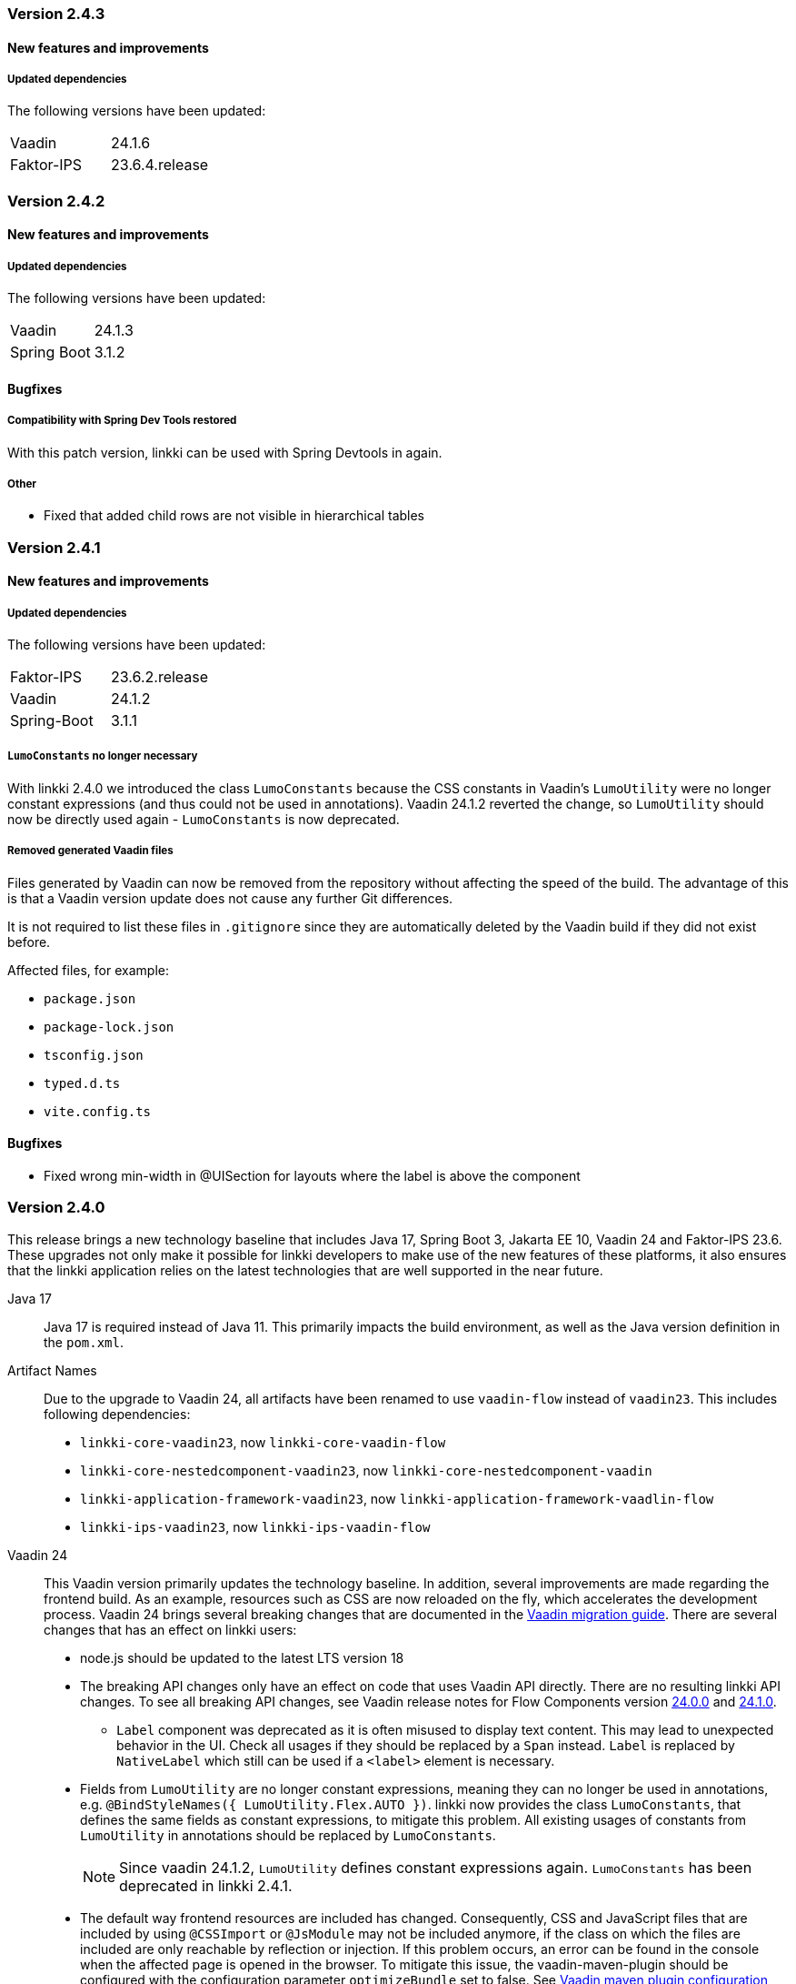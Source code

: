 :jbake-type: referenced
:jbake-status: referenced
:jbake-order: 0

// NO :source-dir: HERE, BECAUSE N&N NEEDS TO SHOW CODE AT IT'S TIME OF ORIGIN, NOT LINK TO CURRENT CODE
:images-folder-name: 01_releasenotes

=== Version 2.4.3

==== New features and improvements

===== Updated dependencies
The following versions have been updated:
[cols="a,a"]
|===
|Vaadin|24.1.6
|Faktor-IPS|23.6.4.release
|===

=== Version 2.4.2

==== New features and improvements

===== Updated dependencies
The following versions have been updated:
[cols="a,a"]
|===
|Vaadin|24.1.3
|Spring Boot|3.1.2
|===

==== Bugfixes

// https://jira.faktorzehn.de/browse/LIN-3406
===== Compatibility with Spring Dev Tools restored
With this patch version, linkki can be used with Spring Devtools in again.

===== Other
// https://jira.convista.com/browse/LIN-3507
* Fixed that added child rows are not visible in hierarchical tables

=== Version 2.4.1

==== New features and improvements

===== Updated dependencies
The following versions have been updated:
[cols="a,a"]
|=== 
|Faktor-IPS|23.6.2.release
|Vaadin|24.1.2
|Spring-Boot|3.1.1
|===

[role="api-change"]
===== `LumoConstants` no longer necessary

With linkki 2.4.0 we introduced the class `LumoConstants` because the CSS constants in Vaadin's `LumoUtility` were no longer constant expressions (and thus could not be used in annotations).
Vaadin 24.1.2 reverted the change, so `LumoUtility` should now be directly used again - `LumoConstants` is now deprecated.


// https://jira.convista.com/browse/LIN-1767
===== Removed generated Vaadin files
Files generated by Vaadin can now be removed from the repository without affecting the speed of the build.
The advantage of this is that a Vaadin version update does not cause any further Git differences.

It is not required to list these files in `.gitignore` since they are automatically deleted by the Vaadin build if they did not exist before.

Affected files, for example:

* `package.json`
* `package-lock.json`
* `tsconfig.json`
* `typed.d.ts`
* `vite.config.ts`

==== Bugfixes

// https://jira.faktorzehn.de/browse/LIN-3513
* Fixed wrong min-width in @UISection for layouts where the label is above the component

=== Version 2.4.0

This release brings a new technology baseline that includes Java 17, Spring Boot 3, Jakarta EE 10, Vaadin 24 and Faktor-IPS 23.6. These upgrades not only make it possible for linkki developers to make use of the new features of these platforms, it also ensures that the linkki application relies on the latest technologies that are well supported in the near future.

Java 17:: Java 17 is required instead of Java 11. This primarily impacts the build environment, as well as the Java version definition in the `pom.xml`.

Artifact Names:: Due to the upgrade to Vaadin 24, all artifacts have been renamed to use `vaadin-flow` instead of `vaadin23`. This includes following dependencies: +
* `linkki-core-vaadin23`, now `linkki-core-vaadin-flow`
* `linkki-core-nestedcomponent-vaadin23`, now `linkki-core-nestedcomponent-vaadin`
* `linkki-application-framework-vaadin23`, now `linkki-application-framework-vaadlin-flow`
* `linkki-ips-vaadin23`, now `linkki-ips-vaadin-flow`

Vaadin 24:: This Vaadin version primarily updates the technology baseline. In addition, several improvements are made regarding the frontend build. As an example, resources such as CSS are now reloaded on the fly, which accelerates the development process. Vaadin 24 brings several breaking changes that are documented in the https://vaadin.com/docs/latest/upgrading#breaking-changes-in-vaadin-components[Vaadin migration guide]. There are several changes that has an effect on linkki users:
+
* node.js should be updated to the latest LTS version 18
* The breaking API changes only have an effect on code that uses Vaadin API directly. There are no resulting linkki API changes. To see all breaking API changes, see Vaadin release notes for Flow Components version https://github.com/vaadin/flow-components/releases/tag/24.0.0[24.0.0] and https://github.com/vaadin/flow-components/releases/tag/24.1.0[24.1.0].
** `Label` component was deprecated as it is often misused to display text content. This may lead to unexpected behavior in the UI. Check all usages if they should be replaced by a `Span` instead. `Label` is replaced by `NativeLabel` which still can be used if a `<label>` element is necessary.
* Fields from `LumoUtility` are no longer constant expressions, meaning they can no longer be used in annotations, e.g. `@BindStyleNames({ LumoUtility.Flex.AUTO })`. linkki now provides the class `LumoConstants`, that defines the same fields as constant expressions, to mitigate this problem. All existing usages of constants from `LumoUtility` in annotations should be replaced by `LumoConstants`.
+
NOTE: Since vaadin 24.1.2, `LumoUtility` defines constant expressions again. `LumoConstants` has been deprecated in linkki 2.4.1.
+
* The default way frontend resources are included has changed. Consequently, CSS and JavaScript files that are included by using `@CSSImport` or `@JsModule` may not be included anymore, if the class on which the files are included are only reachable by reflection or injection.
If this problem occurs, an error can be found in the console when the affected page is opened in the browser. To mitigate this issue, the vaadin-maven-plugin should be configured with the configuration parameter `optimizeBundle` set to false. See https://vaadin.com/docs/latest/configuration/maven[Vaadin maven plugin configuration]
* There are some changes in the resulting DOM structure that may impact UI tests and CSS selectors.
+
--
** Some components are now in the light DOM instead of being in the shadow DOM, e.g.:
*** Buttons in `MenuBar`
*** Elements in `DatePicker`
*** Elements in `Upload`
*** Elements in `MultiSelectComboBox`
+
** Some CSS properties have changed, e.g.:
*** `--lumo-border-radius` is removed. Use `--lumo-border-radius-m` instead.
*** CSS properties to set the border radius of input fields have changed. `--vaadin-input-container-top-end-radius` is now `--vaadin-input-field-top-end-radius`, `--vaadin-input-container-bottom-end-raiuds` is now `--vaadin-input-field-bottom-end-radius`
--
For all frontend changes, see https://github.com/vaadin/web-components/releases/tag/v24.0.0[Vaadin release notes for Vaadin Web Components].
* Visually, the application looks mostly the same as with Vaadin 23. Following visual changes may need styling adjustments if the previous behavior need to be restored:
+
--
** All Headings (`h1` - `h6`) do not have a default margin anymore. Components in linkki do not have to be adjusted. If headings are used in any other components, check visually if the margin still behave as expected.
--
Styling changes can also be found in https://github.com/vaadin/web-components/releases/tag/v24.0.0[Vaadin release notes for Vaadin Web Components].
* The `snakeyaml` dependency, which is required for using YAML configuration files with Spring Boot, has been excluded by Vaadin in this version. To continue using YAML files, following dependency must manually be added:
+
[source,xml]
----
<dependency>
    <groupId>org.yaml</groupId>
    <artifactId>snakeyaml</artifactId>
</dependency>
---- 
* When using Karibu for unit testing, the version has to be updated to 2.0.0 or greater:
+
[source,xml]
----
<dependency>
    <groupId>com.github.mvysny.kaributesting</groupId>
    <artifactId>karibu-testing-v24</artifactId>
    <version>2.0.2</version>
    <scope>test</scope>
</dependency>
----

Faktor-IPS 23.6:: The <<fips-extension, linkki Faktor-IPS extension>> uses the latest Faktor-IPS version 23.6. There are no resulting API changes in the Faktor-IPS extension.

Spring Boot 3 and Jakarta EE 10:: Spring-based applications need to upgrade to Spring Boot 3 or Spring framework 6. Spring Boot 2 is no longer supported by Vaadin. The <<maven-archetypes, Spring Boot archetype>> has been upgraded to Spring Boot 3 accordingly. +
Due to the Java update, Spring Devtools currently do not work with linkki in some Eclipse versions. Projects that are currently using Devtools for hot reload may need to exclude it temperarily.
+
NOTE: Compatibility with Spring Devtools is restored in the patch version 2.4.2.
+
Non-Spring application needs to be upgraded to be compatible with Jakarta EE 10. The version of the application server may need to upgraded accordingly. The Eclipse version is affected too. Versions older than 23-6 may encounter problems deploying the web project.

==== New features and improvements

===== Improvements in Testbench-Extension

The `WebDriverExtension` has been extended with an additional constructor that can be used by just passing the context path. In that case, the fully qualified URL is built based on the given path together with the defined test driver properties. This prevents that the fully qualified URL always has to be handed over as a whole.
The defined test driver system properties can be accessed by `DriverProperties`.

[role="api-change"]
===== Hide exception stacktraces in production mode and customize the error dialog
////
https://jira.faktorzehn.de/browse/LIN-2729
////
For security reasons, exception stacktraces are not shown in the default error dialog anymore when the application runs in production mode.

To make this behavior and error handling in whole more configurable, following API changes has been made:

.API changes
[cols="a,a"]
|=== 
| Changes | Description
| `AplicationLayout#getErrorHandler()` a| This method has been deleted as the application layout is not always easily customizable. The method is moved to `AplicationConfig#getErrorHandler()`.
| `DefaultErrorDialog` a| Deprecated.  This class is not used by default anymore.
| `DialogErrorHandler(BiFunction)` a| Deprecated. Use `DialogErrorHandler(ErrorDialogConfiguration)` instead or implement an own `ErrorHandler` to use a custom error dialog.
| `DialogErrorHandler(BiFunction, String)` a| Deprecated. Use `DialogErrorHandler(ErrorDialogConfiguration)` instead or implement an own `ErrorHandler` to use a custom error dialog.
|===

About how to customize error handling, see <<error-handler, documentation>>.

[role="api-change"]
===== Improved detection for internationalized Strings

////
https://jira.faktorzehn.de/browse/LIN-967
////
Internationalized Strings from super classes and interfaces::
In previous versions, internationalized Strings from super classes and interfaces had to be copied to the properties file of the subclass, with the key adjusted to the subclass. This made the internationalization process complicated. With this change, the internationalized Strings from super classes and interfaces are now automatically taken into account by linkki. As a result, only the String aspects that are new in the subclass need to be defined in the properties file. The new mechanism for the detection of internationalized Strings are described in the <<nls-properties,documentation>>.

Simplified key pattern for keys without property name::
In case of class level aspect such as placeholder or caption, the key used to be `PmoClassName\__aspectName` as the property name is empty. An exception was made for section captions to make it possible to define `PmoClassName_caption`. This disparity is now resolved in this version. All keys without property name can now be defined with the pattern `PmoClassName_aspectName`, which omits the second underscore for convenience. The regular pattern `PmoClassName__aspectName` remains functional and has a higher precedence over the key with only one underscore.

.In this example, the section caption would be `myNewCaption`
[source,properties]
----
MyClass__caption=myNewCaption
MyClass_caption=myOldCaption
----

.API changes
To accommodate these changes, some internal API changes have been made:
[cols="a,a"]
|===
| Changes | Description
| `PmoNlsService` a| Deprecated. Use `StaticValueNlsService` instead.
| `PmoBundleNameGenerator` a| Deprecated. The class is being deprecated because it is no longer in use.

|===

===== Other
// https://jira.convista.com/browse/LIN-3360
* The class `org.linkki.util.Optionals` has been deprecated, the `Optional` class from the JDK now offers corresponding functionality. The replacement methods are linked in the JavaDoc.
// https://jira.convista.com/browse/LIN-3219
* Excluded the dependency `com.google.code.findbugs:jsr305` from the compile scoped dependencies of the module `linkki-core-vaadin-flow` 


==== Bugfixes

// https://jira.faktorzehn.de/browse/LIN-3319
===== Sanitization of HTML content

Using `@UILabel` with `htmlContent = true` previously did not sanitize the content. To make the behaviour of `htmlContent = true` more secure by default, the HTML is now automatically sanitized, removing potentially dangerous tags and attributes. Note that the tags `img` and `vaadin-icon` are also whitelisted.

The same applies to `org.linkki.core.vaadin.component.base.LinkkiText` when using HTML content mode (`setText(..., true)`).

[WARNING]
==== 
When user-supplied strings are included in HTML content, they have to be escaped to prevent them from being interpreted as HTML. This can be achieved by using `HtmlSanitizer#escapeText`.
====

===== Other
// https://jira.faktorzehn.de/browse/LIN-3384
* Fixed an incompatibility with ChromeDriver versions 111 and above in `linkki-vaadin-flow-testbench-extension`
// https://jira.convista.com/browse/LIN-3362
* Deprecated unused method `HierarchicalRowPmo#hasChildRows`
// https://jira.faktorzehn.de/browse/LIN-3313
* Fixed unnecessary horizontal scroll bar in ComboBox overlay
// https://jira.faktorzehn.de/browse/LIN-3403
* Fixed wrong timestamp format in error dialogs
// https://jira.faktorzehn.de/browse/LIN-3437
* Fixed falsely marked as invalid combobox with initial non-null but empty representation
// https://jira.convista.com/browse/LIN-3495
* Added missing CSS tweaks for `MultiSelectComboBox` (e.g. no `max-height` for error message)
// https://jira.faktorzehn.de/browse/LIN-3415
* Fixed overlapping labels and input fields in small browser windows
// https://jira.faktorzehn.de/browse/LIN-3531
* Fixed @BindMessages not working on Grid Column Fields
